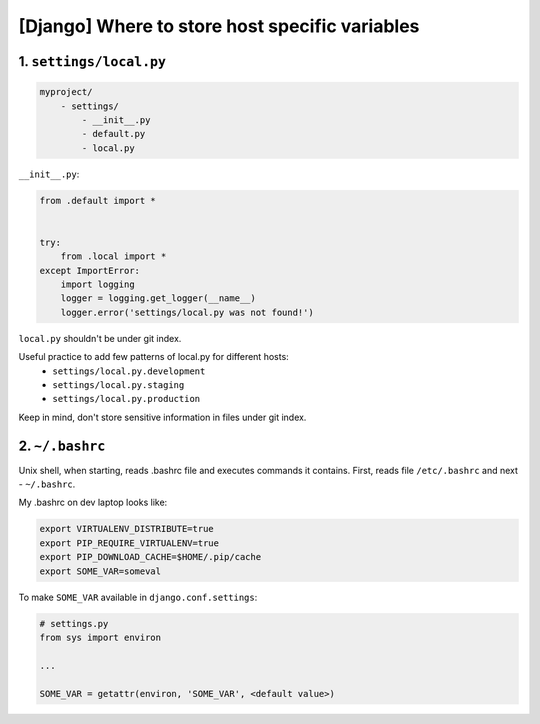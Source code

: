 [Django] Where to store host specific variables
===============================================

1. ``settings/local.py``
------------------------

.. code-block:: text

    myproject/
        - settings/
            - __init__.py
            - default.py
            - local.py

``__init__.py``:

.. code-block:: python

    from .default import *


    try:
        from .local import *
    except ImportError:
        import logging
        logger = logging.get_logger(__name__)
        logger.error('settings/local.py was not found!')

``local.py`` shouldn't be under git index.

Useful practice to add few patterns of local.py for different hosts:
    - ``settings/local.py.development``
    - ``settings/local.py.staging``
    - ``settings/local.py.production``

Keep in mind, don't store sensitive information in files under git index.

2. ``~/.bashrc``
----------------

Unix shell, when starting, reads .bashrc file and executes commands it contains.
First, reads file ``/etc/.bashrc`` and next - ``~/.bashrc``.

My .bashrc on dev laptop looks like:

.. code-block:: bash

    export VIRTUALENV_DISTRIBUTE=true
    export PIP_REQUIRE_VIRTUALENV=true
    export PIP_DOWNLOAD_CACHE=$HOME/.pip/cache
    export SOME_VAR=someval

To make ``SOME_VAR`` available in ``django.conf.settings``:

.. code-block:: python

    # settings.py
    from sys import environ

    ...

    SOME_VAR = getattr(environ, 'SOME_VAR', <default value>)

.. info::
    :tags: Django
    :place: Kyiv, Ukraine
